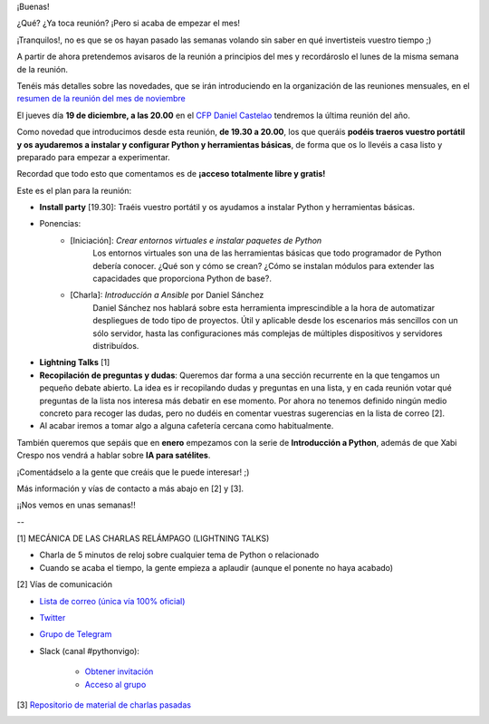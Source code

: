 .. title: Reunión del Grupo el 19/12/2019
.. slug: reunion-del-grupo-el-20191219
.. meeting_datetime: 20191219_2000
.. date: 2019-12-02 08:53:30 UTC+02:00
.. tags: python, vigo, desarrollo
.. category:
.. link:
.. description:
.. type: text
.. author: Python Vigo


¡Buenas!

¿Qué? ¿Ya toca reunión? ¡Pero si acaba de empezar el mes!

¡Tranquilos!, no es que se os hayan pasado las semanas volando sin saber en qué invertisteis vuestro tiempo ;)

A partir de ahora pretendemos avisaros de la reunión a principios del mes y recordároslo el lunes de la misma semana de la reunión.

Tenéis más detalles sobre las novedades, que se irán introduciendo en la organización de las reuniones mensuales, en el `resumen de la reunión del mes de noviembre <https://github.com/python-vigo/charlas/blob/master/2019-11-21%20-%20Definici%C3%B3n%20de%20objetivos%20y%20actividades%20del%20grupo%20%5Bworkshop%5D%20-%20Varios/reunion_20191121.rst>`_

El jueves día **19 de diciembre, a las 20.00** en el `CFP Daniel Castelao <http://www.danielcastelao.org/>`_ tendremos la última reunión del año.

Como novedad que introducimos desde esta reunión, **de 19.30 a 20.00**, los que queráis **podéis traeros vuestro portátil y os ayudaremos a instalar y configurar Python y herramientas básicas**, de forma que os lo llevéis a casa listo y preparado para empezar a experimentar.

Recordad que todo esto que comentamos es de **¡acceso totalmente libre y gratis!**


Este es el plan para la reunión:

* **Install party** [19.30]: Traéis vuestro portátil y os ayudamos a instalar Python y herramientas básicas.
* Ponencias:
    * [Iniciación]: *Crear entornos virtuales e instalar paquetes de Python*
        Los entornos virtuales son una de las herramientas básicas que todo programador de Python debería conocer. ¿Qué son y cómo se crean? ¿Cómo se instalan módulos para extender las capacidades que proporciona Python de base?.
    * [Charla]: *Introducción a Ansible* por Daniel Sánchez
        Daniel Sánchez nos hablará sobre esta herramienta imprescindible a la hora de automatizar despliegues de todo tipo de proyectos. Útil y aplicable desde los escenarios más sencillos con un sólo servidor, hasta las configuraciones más complejas de múltiples dispositivos y servidores distribuídos.
* **Lightning Talks** [1]
* **Recopilación de preguntas y dudas**: Queremos dar forma a una sección recurrente en la que tengamos un pequeño debate abierto. La idea es ir recopilando dudas y preguntas en una lista, y en cada reunión votar qué preguntas de la lista nos interesa más debatir en ese momento. Por ahora no tenemos definido ningún medio concreto para recoger las dudas, pero no dudéis en comentar vuestras sugerencias en la lista de correo [2].
* Al acabar iremos a tomar algo a alguna cafetería cercana como habitualmente.


También queremos que sepáis que en **enero** empezamos con la serie de **Introducción a Python**, además de que Xabi Crespo nos vendrá a hablar sobre **IA para satélites**.

¡Comentádselo a la gente que creáis que le puede interesar! ;)

Más información y vías de contacto a más abajo en [2] y [3].

¡¡Nos vemos en unas semanas!!

--

[1] MECÁNICA DE LAS CHARLAS RELÁMPAGO (LIGHTNING TALKS)

* Charla de 5 minutos de reloj sobre cualquier tema de Python o relacionado

* Cuando se acaba el tiempo, la gente empieza a aplaudir (aunque el ponente no haya acabado)

[2] Vías de comunicación

* `Lista de correo (única vía 100% oficial) <https://lists.es.python.org/listinfo/vigo/>`_

* `Twitter <https://twitter.com/python_vigo/>`_

* `Grupo de Telegram <https://t.me/joinchat/AAAAAAfW2-q8miOKsVGjCg>`_

* Slack (canal #pythonvigo):

      - `Obtener invitación <https://slackin-vigotech.herokuapp.com/>`_

      - `Acceso al grupo <https://vigotechalliance.slack.com/>`_

[3] `Repositorio de material de charlas pasadas <https://github.com/python-vigo/charlas>`_


.. image:: /mapadanielcastelao_v2.png
